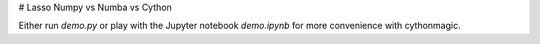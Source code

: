 # Lasso Numpy vs Numba vs Cython

Either run `demo.py` or play with the Jupyter notebook `demo.ipynb` for more convenience with
cythonmagic.
